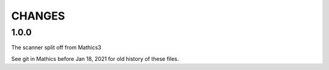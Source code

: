 CHANGES
=======

1.0.0
-----

The scanner split off from Mathics3


See git in Mathics before Jan 18, 2021 for old history of these files.
